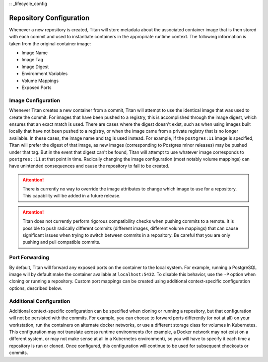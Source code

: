 :: _lifecycle_config

Repository Configuration
========================

Whenever a new repository is created, Titan will store metadata about the
associated container image that is then stored with each commit and used to
instantiate containers in the appropriate runtime context. The following
information is taken from the original container image:

* Image Name
* Image Tag
* Image Digest
* Environment Variables
* Volume Mappings
* Exposed Ports

Image Configuration
-------------------

Whenever Titan creates a new container from a commit, Titan will attempt to use
the identical image that was used to create the commit. For images that have been
pushed to a registry, this is accomplished through the image digest, which ensures that
an exact match is used. There are cases where the digest doesn't exist, such as
when using images built locally that have not been pushed to a registry, or
when the image came from a private registry that is no longer available. In these cases,
the image name and tag is used instead. For example, if the ``postgres:11`` image
is specified, Titan will prefer the digest of that image, as new images (corresponding to
Postgres minor releases) may be pushed under that tag. But in the event that
digest can't be found, Titan will attempt to use whatever image corresponds to
``postgres::11`` at that point in time. Radically changing the image
configuration (most notably volume mappings) can have unintended consequences
and cause the repository to fail to be created.

.. attention::

  There is currently no way to override the image attributes to change
  which image to use for a repository. This capability will be added in a
  future release.

.. attention::

  Titan does not currently perform rigorous compatibility checks when pushing
  commits to a remote. It is possible to push radically different commits
  (different images, different volume mappings) that can cause significant
  issues when trying to switch between commits in a repository. Be careful
  that you are only pushing and pull compatible commits.

Port Forwarding
---------------

By default, Titan will forward any exposed ports on the container to the local
system. For example, running a PostgreSQL image will by default make the
container available at ``localhost:5432``. To disable this behavior, use the
``-P`` option when cloning or running a repository. Custom port mappings can
be created using additional context-specific configuration options, described
below.

Additional Configuration
------------------------

Additional context-specific configuration can be specified when cloning or
running a repository, but that configuration will not be persisted with the
commits. For example, you can choose to forward ports differently (or not
at all) on your workstation, run the containers on alternate docker networks,
or use a different storage class for volumes in Kubernetes. This configuration
may not translate across runtime environments (for example, a Docker network
may not exist on a different system, or may not make sense at all in a
Kubernetes environment), so you will have to specify it each time a repository
is run or cloned. Once configured, this configuration will continue to be used
for subsequent checkouts or commits.
